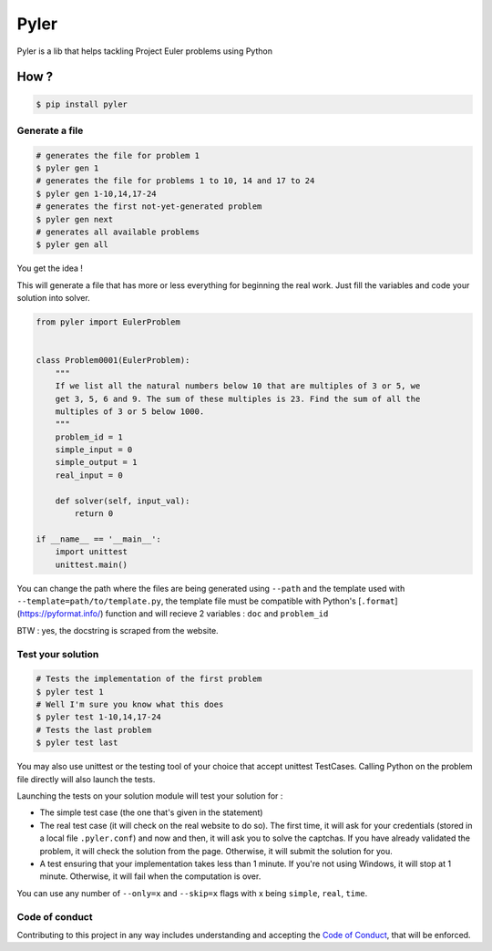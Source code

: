 #####
Pyler
#####

.. image:: https://badge.fury.io/py/pyler.svg
    :target: https://pypi.org/pypi/pyler
    :alt: PyPI

.. image:: https://travis-ci.org/ewjoachim/pyler.svg?branch=master
    :target: https://travis-ci.org/ewjoachim/pyler
    :alt: Travis

.. image:: https://ci.appveyor.com/api/projects/status/m682wag0w47yexyw?svg=true
    :target: https://ci.appveyor.com/project/ewjoachim/pyler
    :alt: AppVeyor

.. image:: https://img.shields.io/codecov/c/github/ewjoachim/pyler/master.svg
    :target: https://codecov.io/github/ewjoachim/pyler?branch=master
    :alt: Codecov

Pyler is a lib that helps tackling Project Euler problems using Python

How ?
=====

.. code-block:: console

    $ pip install pyler


Generate a file
---------------

.. code-block:: console

    # generates the file for problem 1
    $ pyler gen 1
    # generates the file for problems 1 to 10, 14 and 17 to 24
    $ pyler gen 1-10,14,17-24
    # generates the first not-yet-generated problem
    $ pyler gen next
    # generates all available problems
    $ pyler gen all


You get the idea !

This will generate a file that has more or less everything for beginning the real work.
Just fill the variables and code your solution into solver.

.. code-block:: python

    from pyler import EulerProblem


    class Problem0001(EulerProblem):
        """
        If we list all the natural numbers below 10 that are multiples of 3 or 5, we
        get 3, 5, 6 and 9. The sum of these multiples is 23. Find the sum of all the
        multiples of 3 or 5 below 1000.
        """
        problem_id = 1
        simple_input = 0
        simple_output = 1
        real_input = 0

        def solver(self, input_val):
            return 0

    if __name__ == '__main__':
        import unittest
        unittest.main()

You can change the path where the files are being generated using ``--path`` and
the template used with ``--template=path/to/template.py``, the template file must be compatible
with Python's [``.format``](https://pyformat.info/) function and will recieve 2 variables : ``doc``
and ``problem_id``

BTW : yes, the docstring is scraped from the website.

Test your solution
------------------

.. code-block:: console

    # Tests the implementation of the first problem
    $ pyler test 1
    # Well I'm sure you know what this does
    $ pyler test 1-10,14,17-24
    # Tests the last problem
    $ pyler test last


You may also use unittest or the testing tool of your choice that accept unittest TestCases.
Calling Python on the problem file directly will also launch the tests.

Launching the tests on your solution module will test your solution for :

* The simple test case (the one that's given in the statement)
* The real test case (it will check on the real website to do so). The first
  time, it will ask for your credentials (stored in a local file
  ``.pyler.conf``) and now and then, it will ask you to solve the captchas. If
  you have already validated the problem, it will check the solution from the
  page. Otherwise, it will submit the solution for you.
* A test ensuring that your implementation takes less than 1 minute. If you're
  not using Windows, it will stop at 1 minute. Otherwise, it will fail when
  the computation is over.

You can use any number of ``--only=x`` and ``--skip=x`` flags with x
being ``simple``, ``real``, ``time``.

Code of conduct
---------------

Contributing to this project in any way includes understanding
and accepting the `Code of Conduct <CODE_OF_CONDUCT.md>`_, that
will be enforced.
